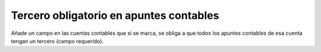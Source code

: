 ========================================
Tercero obligatorio en apuntes contables
========================================

Añade un campo en las cuentas contables que si se marca, se obliga a que
todos los apuntes contables de esa cuenta tengan un tercero (campo requerido).
